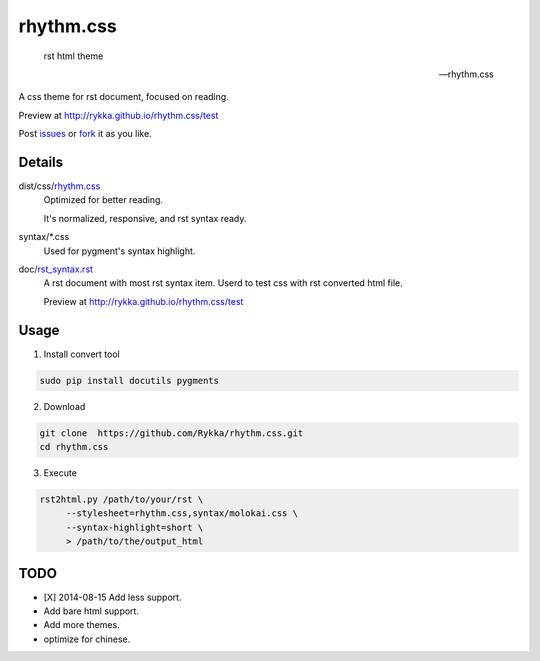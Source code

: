 rhythm.css
==========

    rst html theme

    -- rhythm.css

A css theme for rst document, 
focused on reading.

Preview at http://rykka.github.io/rhythm.css/test

Post issues_ or fork_ it as you like.

Details
-------

dist/css/rhythm.css_ 
    Optimized for better reading.

    It's normalized, responsive, and rst syntax ready.

syntax/\*.css
    Used for pygment's syntax highlight. 

doc/rst_syntax.rst_
    A rst document with most rst syntax item.
    Userd to test css with rst converted html file.

    Preview at http://rykka.github.io/rhythm.css/test

Usage
-----

1. Install convert tool

.. code:: sh

   sudo pip install docutils pygments


2. Download

.. code:: sh

   git clone  https://github.com/Rykka/rhythm.css.git
   cd rhythm.css


3. Execute

.. code:: sh

   rst2html.py /path/to/your/rst \
        --stylesheet=rhythm.css,syntax/molokai.css \
        --syntax-highlight=short \
        > /path/to/the/output_html

TODO
----

- [X] 2014-08-15 Add less support.
- Add bare html support.
- Add more themes.
- optimize for chinese.


.. _riv.vim: http://github.com/rykka/riv.vim
.. _rhythm.css: dist/css/rhythm.css
.. _rst_syntax.rst: doc/rst_syntax.rst
.. _GhostWriter: http://ghost.jollygoodthemes.com/ghostwriter/
.. _issues: https://github.com/Rykka/rhythm.css/issues
.. _fork: https://github.com/Rykka/rhythm.css
